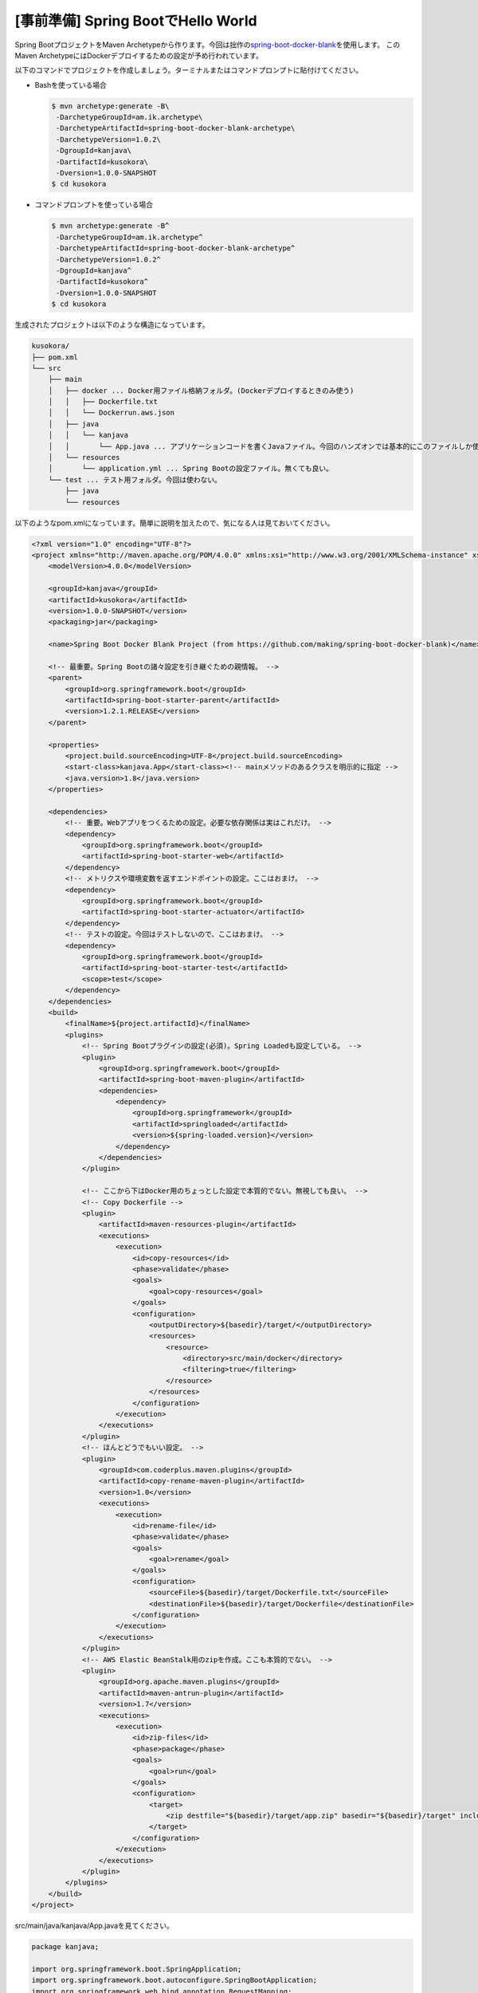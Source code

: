 [事前準備] Spring BootでHello World
********************************************************************************

Spring BootプロジェクトをMaven Archetypeから作ります。今回は拙作の\ `spring-boot-docker-blank <https://github.com/making/spring-boot-docker-blank>`_\ を使用します。
このMaven ArchetypeにはDockerデプロイするための設定が予め行われています。

以下のコマンドでプロジェクトを作成しましょう。ターミナルまたはコマンドプロンプトに貼付けてください。

* Bashを使っている場合

  .. code-block:: console

    $ mvn archetype:generate -B\
     -DarchetypeGroupId=am.ik.archetype\
     -DarchetypeArtifactId=spring-boot-docker-blank-archetype\
     -DarchetypeVersion=1.0.2\
     -DgroupId=kanjava\
     -DartifactId=kusokora\
     -Dversion=1.0.0-SNAPSHOT
    $ cd kusokora


* コマンドプロンプトを使っている場合

  .. code-block:: console

    $ mvn archetype:generate -B^
     -DarchetypeGroupId=am.ik.archetype^
     -DarchetypeArtifactId=spring-boot-docker-blank-archetype^
     -DarchetypeVersion=1.0.2^
     -DgroupId=kanjava^
     -DartifactId=kusokora^
     -Dversion=1.0.0-SNAPSHOT
    $ cd kusokora

生成されたプロジェクトは以下のような構造になっています。

.. code-block:: console

    kusokora/
    ├── pom.xml
    └── src
        ├── main
        │   ├── docker ... Docker用ファイル格納フォルダ。(Dockerデプロイするときのみ使う)
        │   │   ├── Dockerfile.txt
        │   │   └── Dockerrun.aws.json
        │   ├── java
        │   │   └── kanjava
        │   │       └── App.java ... アプリケーションコードを書くJavaファイル。今回のハンズオンでは基本的にこのファイルしか使わない。
        │   └── resources
        │       └── application.yml ... Spring Bootの設定ファイル。無くても良い。
        └── test ... テスト用フォルダ。今回は使わない。
            ├── java
            └── resources


以下のようなpom.xmlになっています。簡単に説明を加えたので、気になる人は見ておいてください。

.. code-block:: xml

    <?xml version="1.0" encoding="UTF-8"?>
    <project xmlns="http://maven.apache.org/POM/4.0.0" xmlns:xsi="http://www.w3.org/2001/XMLSchema-instance" xsi:schemaLocation="http://maven.apache.org/POM/4.0.0 http://maven.apache.org/xsd/maven-4.0.0.xsd">
        <modelVersion>4.0.0</modelVersion>

        <groupId>kanjava</groupId>
        <artifactId>kusokora</artifactId>
        <version>1.0.0-SNAPSHOT</version>
        <packaging>jar</packaging>

        <name>Spring Boot Docker Blank Project (from https://github.com/making/spring-boot-docker-blank)</name>

        <!-- 最重要。Spring Bootの諸々設定を引き継ぐための親情報。 -->
        <parent>
            <groupId>org.springframework.boot</groupId>
            <artifactId>spring-boot-starter-parent</artifactId>
            <version>1.2.1.RELEASE</version>
        </parent>

        <properties>
            <project.build.sourceEncoding>UTF-8</project.build.sourceEncoding>
            <start-class>kanjava.App</start-class><!-- mainメソッドのあるクラスを明示的に指定 -->
            <java.version>1.8</java.version>
        </properties>

        <dependencies>
            <!-- 重要。Webアプリをつくるための設定。必要な依存関係は実はこれだけ。 -->
            <dependency>
                <groupId>org.springframework.boot</groupId>
                <artifactId>spring-boot-starter-web</artifactId>
            </dependency>
            <!-- メトリクスや環境変数を返すエンドポイントの設定。ここはおまけ。 -->
            <dependency>
                <groupId>org.springframework.boot</groupId>
                <artifactId>spring-boot-starter-actuator</artifactId>
            </dependency>
            <!-- テストの設定。今回はテストしないので、ここはおまけ。 -->
            <dependency>
                <groupId>org.springframework.boot</groupId>
                <artifactId>spring-boot-starter-test</artifactId>
                <scope>test</scope>
            </dependency>
        </dependencies>
        <build>
            <finalName>${project.artifactId}</finalName>
            <plugins>
                <!-- Spring Bootプラグインの設定(必須)。Spring Loadedも設定している。 -->
                <plugin>
                    <groupId>org.springframework.boot</groupId>
                    <artifactId>spring-boot-maven-plugin</artifactId>
                    <dependencies>
                        <dependency>
                            <groupId>org.springframework</groupId>
                            <artifactId>springloaded</artifactId>
                            <version>${spring-loaded.version}</version>
                        </dependency>
                    </dependencies>
                </plugin>

                <!-- ここから下はDocker用のちょっとした設定で本質的でない。無視しても良い。 -->
                <!-- Copy Dockerfile -->
                <plugin>
                    <artifactId>maven-resources-plugin</artifactId>
                    <executions>
                        <execution>
                            <id>copy-resources</id>
                            <phase>validate</phase>
                            <goals>
                                <goal>copy-resources</goal>
                            </goals>
                            <configuration>
                                <outputDirectory>${basedir}/target/</outputDirectory>
                                <resources>
                                    <resource>
                                        <directory>src/main/docker</directory>
                                        <filtering>true</filtering>
                                    </resource>
                                </resources>
                            </configuration>
                        </execution>
                    </executions>
                </plugin>
                <!-- ほんとどうでもいい設定。 -->
                <plugin>
                    <groupId>com.coderplus.maven.plugins</groupId>
                    <artifactId>copy-rename-maven-plugin</artifactId>
                    <version>1.0</version>
                    <executions>
                        <execution>
                            <id>rename-file</id>
                            <phase>validate</phase>
                            <goals>
                                <goal>rename</goal>
                            </goals>
                            <configuration>
                                <sourceFile>${basedir}/target/Dockerfile.txt</sourceFile>
                                <destinationFile>${basedir}/target/Dockerfile</destinationFile>
                            </configuration>
                        </execution>
                    </executions>
                </plugin>
                <!-- AWS Elastic BeanStalk用のzipを作成。ここも本質的でない。 -->
                <plugin>
                    <groupId>org.apache.maven.plugins</groupId>
                    <artifactId>maven-antrun-plugin</artifactId>
                    <version>1.7</version>
                    <executions>
                        <execution>
                            <id>zip-files</id>
                            <phase>package</phase>
                            <goals>
                                <goal>run</goal>
                            </goals>
                            <configuration>
                                <target>
                                    <zip destfile="${basedir}/target/app.zip" basedir="${basedir}/target" includes="Dockerfile, Dockerrun.aws.json, ${project.artifactId}.jar" />
                                </target>
                            </configuration>
                        </execution>
                    </executions>
                </plugin>
            </plugins>
        </build>
    </project>

src/main/java/kanjava/App.javaを見てください。

.. code-block:: java

    package kanjava;

    import org.springframework.boot.SpringApplication;
    import org.springframework.boot.autoconfigure.SpringBootApplication;
    import org.springframework.web.bind.annotation.RequestMapping;
    import org.springframework.web.bind.annotation.RestController;

    @SpringBootApplication
    @RestController
    public class App {
        public static void main(String[] args) {
            SpringApplication.run(App.class, args);
        }

        @RequestMapping(value = "/")
        String hello() {
            return "Hello World!";
        }
    }

\ ``@SpringBootApplication``\ が魔法のアノテーションです。このアノテーションは以下の3アノテーションを1つにまとめたものです。

.. tabularcolumns:: |p{0.10\linewidth}|p{0.90\linewidth}|
.. list-table::
   :header-rows: 1
   :widths: 40 60

   * - アノテーション
     - 説明
   * - | \ ``@EnableAutoConfiguration``\
     - | Spring Bootの自動設定群を有効にします。
   * - | \ ``@ComponentScan``\
     - | コンポーネントスキャンを行う。このクラスのパッケージ配下で\ ``@Component``\ , \ ``@Service``\ , \ ``@Repository``\ , \ ``@Controller``\ , \ ``@RestController``\ , \ ``@Configuration``\ ,\ ``@Named``\ つきのクラスをDIコンテナに登録します。
   * - | \ ``@Configuration``\
     - | このクラス自体をBean定義可能にします。\ ``@Bean``\ をつけたメソッドをこのクラス内に定義することで、DIコンテナにBeanを登録できます。


\ ``@RestController``\ をつけることで、このクラス自体がSpring MVCのコントローラーになります。
このアノテーションをつけたクラスのメソッドに\ ``@RequestMapping``\ をつけるとリクエストを受けるメソッドになり、そのメソッドの返り値がレスポンスボディに書き込まれます。

この例だと、"/"にアクセスすると\ ``hello()``\ メソッドが呼ばれ、"Hello World!"がレスポンスボディに書き込まれます。Content-Typeは"text/plain"になります。

\ ``main``\ メソッドを見てください。\ ``SpringApplication.run(App.class, args)``\ がSpring Bootアプリケーションを起動するメソッドです。

このmainメソッドをIDEから実行してみてください。Tomcatが立ち上がり、8080番ポートがlistenされます。すでに8080番ポートが使用されている場合は、起動に失敗するので使用しているプロセスを終了させてください。

http://localhost:8080\ にアクセスしてください。「Hello World!」が表示されましたか？

次にMavenプラグインから実行してみましょう。

.. code-block:: console

    $ mvn spring-boot:run

同様に起動しますね。


.. note::

    この雛形プロジェクトには"Spring Boot Actuator"が設定されており、環境変数やメトリクス、ヘルスチェックなど非機能面のサポートが初めからされています。
    次のURLにアクセスして、色々な情報を取得してみてください。

    * http://localhost:8080/env
    * http://localhost:8080/health
    * http://localhost:8080/configprops
    * http://localhost:8080/mappings
    * http://localhost:8080/metrics
    * http://localhost:8080/beans
    * http://localhost:8080/trace
    * http://localhost:8080/dump
    * http://localhost:8080/info

    Chromeを利用している場合は、\ `JSONView <https://chrome.google.com/webstore/detail/jsonview/chklaanhfefbnpoihckbnefhakgolnmc>`_\ をインストールしておくと便利です。


今度は実行可能jarを作ります。

.. code-block:: console

    $ mvn clean package

targetの下にkusokora.jarが出来ています。これを実行してください。

.. code-block:: console

    $ java -jar target/kusokora.jar

これも同様に起動します。


ちなみに、ポート番号を変えるときは

.. code-block:: console

    $ mvn spring-boot:run -Drun.arguments="--server.port=9999"

や

.. code-block:: console

    $ java -jar target/kusokora.jar --server.port=9999

で指定できます。今度は\ http://localhost:9999\ にアクセスできます。

最後にsrc/main/resources/application.ymlを見てください。以下の設定がされています。
よく使うものが予め設定されていますが、今回は特に必要ではありません。気になるようであれば削除してください。ファイルごと消しても構いません。

.. code-block:: yaml

    # See http://docs.spring.io/spring-boot/docs/current/reference/html/common-application-properties.html
    spring:
      thymeleaf.cache: false # Thymeleafを使ったときにテンプレートをキャッシュさせない(開発用)
      main.show-banner: false # 起動時にバナー表示をOFFにする


.. note::

    Dockerデプロイも試したい場合は、「\ :doc:`10-Docker`\ 」を先にみてください。

本章の内容を修了したらハッシュタグ「#kanjava_sbc #sbc01」をつけてツイートしてください。
